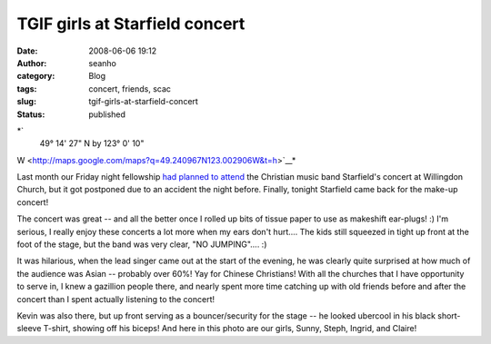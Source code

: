 TGIF girls at Starfield concert
###############################
:date: 2008-06-06 19:12
:author: seanho
:category: Blog
:tags: concert, friends, scac
:slug: tgif-girls-at-starfield-concert
:status: published

*`
 49° 14' 27" N by 123° 0' 10"
W <http://maps.google.com/maps?q=49.240967N123.002906W&t=h>`__*

Last month our Friday night fellowship `had planned to
attend </2008/dinner-in-lieu-of-starfield-concert>`__ the Christian
music band Starfield's concert at Willingdon Church, but it got
postponed due to an accident the night before. Finally, tonight
Starfield came back for the make-up concert!

The concert was great -- and all the better once I rolled up bits of
tissue paper to use as makeshift ear-plugs! :) I'm serious, I really
enjoy these concerts a lot more when my ears don't hurt.... The kids
still squeezed in tight up front at the foot of the stage, but the band
was very clear, "NO JUMPING".... :)

It was hilarious, when the lead singer came out at the start of the
evening, he was clearly quite surprised at how much of the audience was
Asian -- probably over 60%! Yay for Chinese Christians! With all the
churches that I have opportunity to serve in, I knew a gazillion people
there, and nearly spent more time catching up with old friends before
and after the concert than I spent actually listening to the concert!

Kevin was also there, but up front serving as a bouncer/security for the
stage -- he looked ubercool in his black short-sleeve T-shirt, showing
off his biceps! And here in this photo are our girls, Sunny, Steph,
Ingrid, and Claire!
